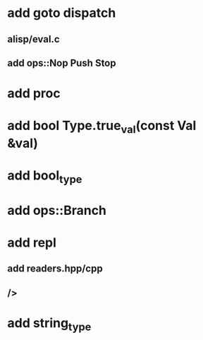 * add goto dispatch
** alisp/eval.c
** add ops::Nop Push Stop
* add proc
* add bool Type.true_val(const Val &val)
* add bool_type
* add ops::Branch
* add repl
** add readers.hpp/cpp
** />
* add string_type
